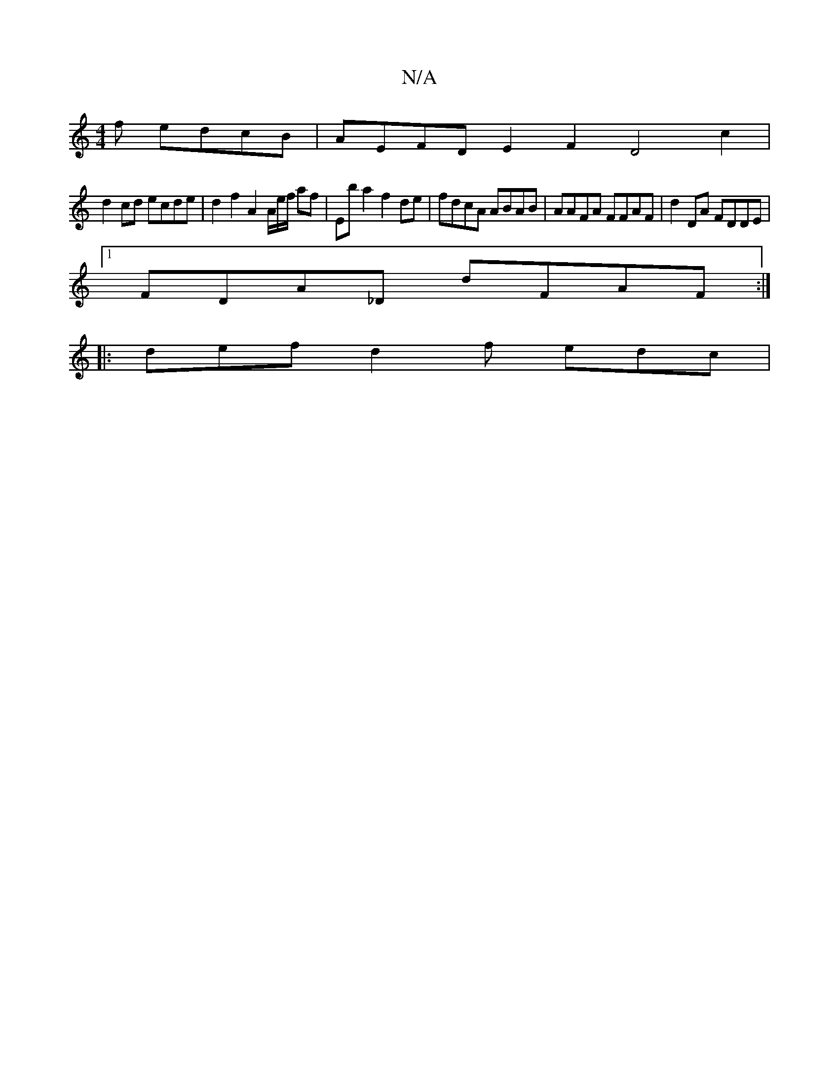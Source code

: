 X:1
T:N/A
M:4/4
R:N/A
K:Cmajor
f edcB | AEFD E2F2 D4c2|
d2 cd ecde | d2 f2 A2 A/2e/2f/2 af | Eb a2 f2 de | fdcA ABAB | AAFA FFAF | d2 DA FDDE |
[1 FDA_D dFAF :|
|: def d2 f edc |

FED D2E | AGB A2 E|A3 A2 A | faf faf | eAA c2B | A/